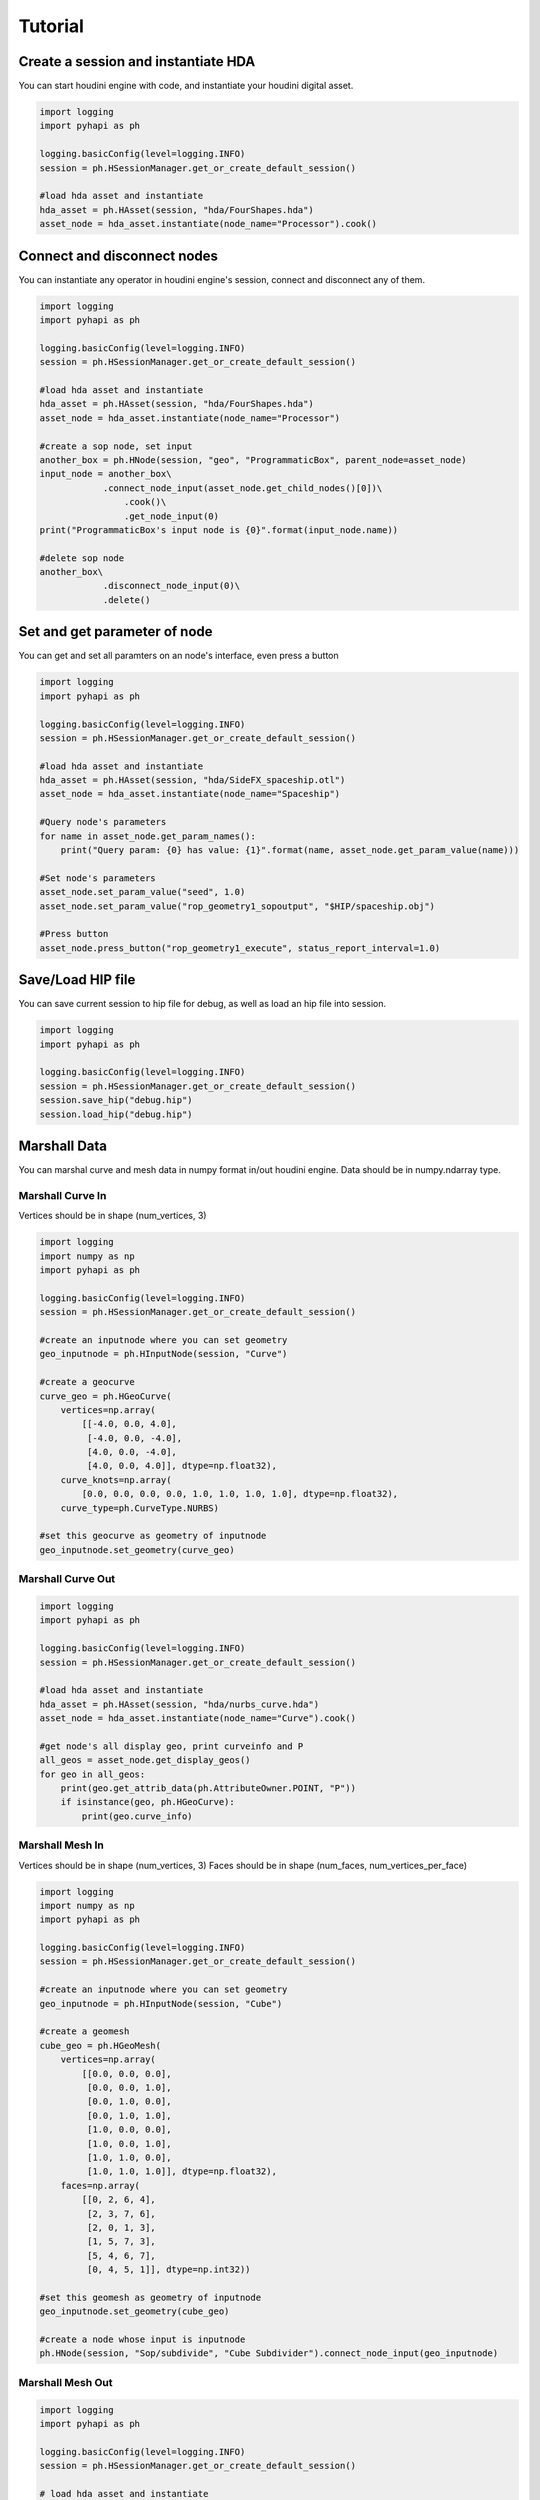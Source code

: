 Tutorial
======================

Create a session and instantiate HDA
--------------------------------------------

You can start houdini engine with code, and instantiate your houdini digital asset.

.. code-block:: python

    import logging
    import pyhapi as ph

    logging.basicConfig(level=logging.INFO)
    session = ph.HSessionManager.get_or_create_default_session()

    #load hda asset and instantiate
    hda_asset = ph.HAsset(session, "hda/FourShapes.hda")
    asset_node = hda_asset.instantiate(node_name="Processor").cook()

Connect and disconnect nodes
--------------------------------------------

You can instantiate any operator in houdini engine's session, connect and disconnect any of them.

.. code-block:: python

    import logging
    import pyhapi as ph

    logging.basicConfig(level=logging.INFO)
    session = ph.HSessionManager.get_or_create_default_session()

    #load hda asset and instantiate
    hda_asset = ph.HAsset(session, "hda/FourShapes.hda")
    asset_node = hda_asset.instantiate(node_name="Processor")

    #create a sop node, set input
    another_box = ph.HNode(session, "geo", "ProgrammaticBox", parent_node=asset_node)
    input_node = another_box\
    		.connect_node_input(asset_node.get_child_nodes()[0])\
		    .cook()\
		    .get_node_input(0)
    print("ProgrammaticBox's input node is {0}".format(input_node.name))

    #delete sop node
    another_box\
    		.disconnect_node_input(0)\
    		.delete()

Set and get parameter of node 
--------------------------------------------

You can get and set all paramters on an node's interface, even press a button

.. code-block:: python

    import logging
    import pyhapi as ph

    logging.basicConfig(level=logging.INFO)
    session = ph.HSessionManager.get_or_create_default_session()

    #load hda asset and instantiate
    hda_asset = ph.HAsset(session, "hda/SideFX_spaceship.otl")
    asset_node = hda_asset.instantiate(node_name="Spaceship")

    #Query node's parameters
    for name in asset_node.get_param_names():
        print("Query param: {0} has value: {1}".format(name, asset_node.get_param_value(name)))

    #Set node's parameters
    asset_node.set_param_value("seed", 1.0)
    asset_node.set_param_value("rop_geometry1_sopoutput", "$HIP/spaceship.obj")

    #Press button
    asset_node.press_button("rop_geometry1_execute", status_report_interval=1.0)


Save/Load HIP file
--------------------------------------------

You can save current session to hip file for debug, as well as load an hip file into session.

.. code-block:: python

    import logging
    import pyhapi as ph

    logging.basicConfig(level=logging.INFO)
    session = ph.HSessionManager.get_or_create_default_session()
    session.save_hip("debug.hip")
    session.load_hip("debug.hip")


Marshall Data
--------------------------------------------

You can marshal curve and mesh data in numpy format in/out houdini engine.
Data should be in numpy.ndarray type.

Marshall Curve In
++++++++++++++++++++++++++++++++++++++++++++

Vertices should be in shape (num_vertices, 3)

.. code-block:: python

    import logging
    import numpy as np
    import pyhapi as ph

    logging.basicConfig(level=logging.INFO)
    session = ph.HSessionManager.get_or_create_default_session()

    #create an inputnode where you can set geometry
    geo_inputnode = ph.HInputNode(session, "Curve")

    #create a geocurve
    curve_geo = ph.HGeoCurve(
        vertices=np.array(
            [[-4.0, 0.0, 4.0],
             [-4.0, 0.0, -4.0],
             [4.0, 0.0, -4.0],
             [4.0, 0.0, 4.0]], dtype=np.float32),
        curve_knots=np.array(
            [0.0, 0.0, 0.0, 0.0, 1.0, 1.0, 1.0, 1.0], dtype=np.float32),
        curve_type=ph.CurveType.NURBS)

    #set this geocurve as geometry of inputnode
    geo_inputnode.set_geometry(curve_geo)


Marshall Curve Out
++++++++++++++++++++++++++++++++++++++++++++

.. code-block:: python

    import logging
    import pyhapi as ph

    logging.basicConfig(level=logging.INFO)
    session = ph.HSessionManager.get_or_create_default_session()

    #load hda asset and instantiate
    hda_asset = ph.HAsset(session, "hda/nurbs_curve.hda")
    asset_node = hda_asset.instantiate(node_name="Curve").cook()

    #get node's all display geo, print curveinfo and P
    all_geos = asset_node.get_display_geos()
    for geo in all_geos:
        print(geo.get_attrib_data(ph.AttributeOwner.POINT, "P"))
        if isinstance(geo, ph.HGeoCurve):
            print(geo.curve_info)

Marshall Mesh In
++++++++++++++++++++++++++++++++++++++++++++

Vertices should be in shape (num_vertices, 3)  
Faces should be in shape (num_faces, num_vertices_per_face)

.. code-block:: python

    import logging
    import numpy as np
    import pyhapi as ph

    logging.basicConfig(level=logging.INFO)
    session = ph.HSessionManager.get_or_create_default_session()

    #create an inputnode where you can set geometry
    geo_inputnode = ph.HInputNode(session, "Cube")

    #create a geomesh
    cube_geo = ph.HGeoMesh(
        vertices=np.array(
            [[0.0, 0.0, 0.0],
             [0.0, 0.0, 1.0],
             [0.0, 1.0, 0.0],
             [0.0, 1.0, 1.0],
             [1.0, 0.0, 0.0],
             [1.0, 0.0, 1.0],
             [1.0, 1.0, 0.0],
             [1.0, 1.0, 1.0]], dtype=np.float32),
        faces=np.array(
            [[0, 2, 6, 4],
             [2, 3, 7, 6],
             [2, 0, 1, 3],
             [1, 5, 7, 3],
             [5, 4, 6, 7],
             [0, 4, 5, 1]], dtype=np.int32))

    #set this geomesh as geometry of inputnode
    geo_inputnode.set_geometry(cube_geo)

    #create a node whose input is inputnode
    ph.HNode(session, "Sop/subdivide", "Cube Subdivider").connect_node_input(geo_inputnode)

Marshall Mesh Out
++++++++++++++++++++++++++++++++++++++++++++

.. code-block:: python

    import logging
    import pyhapi as ph

    logging.basicConfig(level=logging.INFO)
    session = ph.HSessionManager.get_or_create_default_session()

    # load hda asset and instantiate
    hda_asset = ph.HAsset(session, "hda/FourShapes.hda")
    asset_node = hda_asset.instantiate(node_name="TestObject").cook()
    asset_geos = asset_node.get_display_geos()

    for geo in asset_geos:
        print("Geo {0} has attribute {1}".format(geo, geo.get_attrib_names()))

    print(asset_geos[0].get_attrib_data(ph.AttributeOwner.POINT, "P"))

Marshall Heightfield In
++++++++++++++++++++++++++++++++++++++++++++

.. code-block:: python

    import logging
    import numpy as np
    import pyhapi as ph

    logging.basicConfig(level=logging.INFO)
    session = ph.HSessionManager.get_or_create_default_session()

    #create a heightfield input node, used to marshal in height and mask
    #it will create three node for height, mask and merge.
    height_input_node = ph.HHeightfieldInputNode(session, "height_input", 500, 500, 1)

    #a random height marshal into height node
    height_geo = ph.HGeoHeightfield(
        np.random.random_sample((500, 500, 1)).astype(np.float32)*100,
        "height")
    height_geo.commit_to_node(session, height_input_node.height_node.node_id)

    #a random mask marshal into mask node
    mask_geo = ph.HGeoHeightfield(
        np.random.random_sample((500, 500, 1)).astype(np.float32),
        "mask")
    mask_geo.commit_to_node(session, height_input_node.mask_node.node_id)

    #create a heightfield input volume node, usually used to marshal in custom mask
    heightvolume_input_node = ph.HHeightfieldInputVolumeNode(session, "water_mask", 500, 500, 1)

    #a random mask marshal in as water mask
    water_mask = ph.HGeoHeightfield(
        np.random.random_sample((500, 500, 1)).astype(np.float32)*0.5,
        "water_mask")
    water_mask.commit_to_node(session, heightvolume_input_node.node_id)

    #merge the watermask into heightfield input node
    #now the heightfield has three layer: height, mask and water_mask
    height_input_node.merge_node\
        .connect_node_input(heightvolume_input_node, input_index=2)\
        .cook()

Marshall Heightfield Out
++++++++++++++++++++++++++++++++++++++++++++

.. code-block:: python

    import logging
    import pyhapi as ph

    logging.basicConfig(level=logging.INFO)
    session = ph.HSessionManager.get_or_create_default_session()

    #load hda asset and instantiate
    hda_asset = ph.HAsset(session, "hda/heightfield_test.hda")
    asset_node = hda_asset.instantiate(node_name="HF").cook()

    #get node's all display geo, print volume's data shape and name
    all_geos = asset_node.get_display_geos()
    for geo in all_geos:
        if isinstance(geo, ph.HGeoHeightfield):
            print(geo.volume.shape)
            print(geo.volume_name)